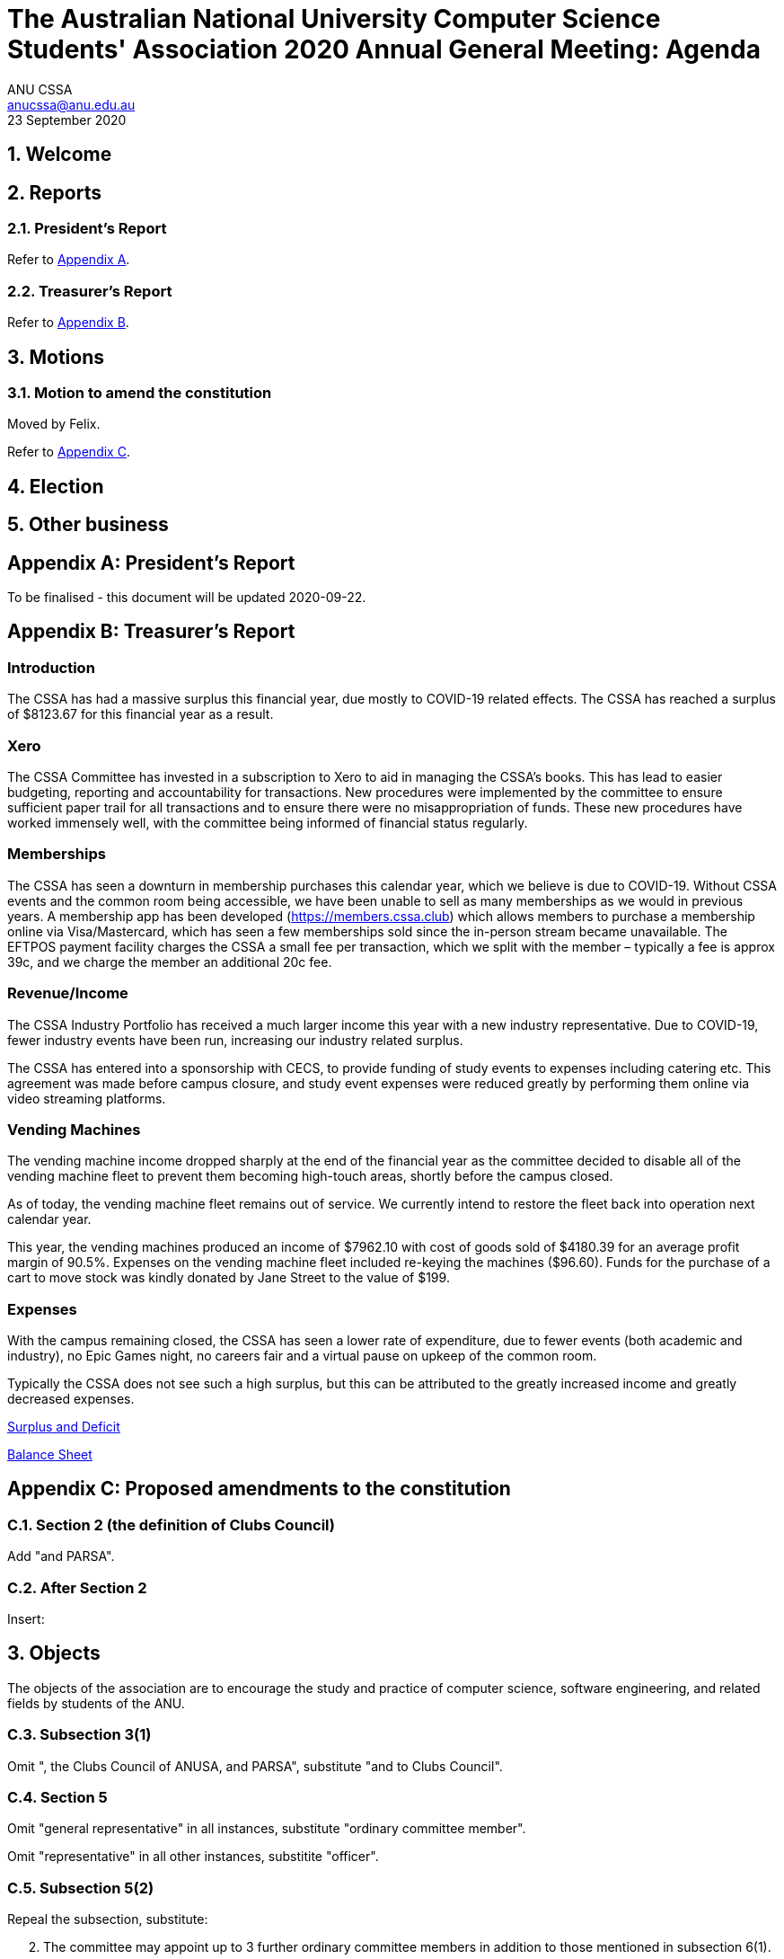 = The Australian National University Computer Science Students' Association 2020 Annual General Meeting: Agenda
ANU CSSA <anucssa@anu.edu.au>
23 September 2020

:sectnums:
:xrefstyle: short

== Welcome

== Reports

=== President's Report

Refer to <<_presidents_report_2>>.

=== Treasurer's Report

Refer to <<_treasurers_report_2>>.

== Motions

=== Motion to amend the constitution

Moved by Felix.

Refer to <<_proposed_amendments_to_the_constitution>>.

== Election

== Other business

<<<

[appendix]
== President's Report

To be finalised - this document will be updated 2020-09-22.

<<<

[appendix]
== Treasurer's Report

:sectnums!:

=== Introduction

The CSSA has had a massive surplus this financial year, due mostly to COVID-19 related
effects. The CSSA has reached a surplus of $8123.67 for this financial year as a result.

=== Xero

The CSSA Committee has invested in a subscription to Xero to aid in managing the
CSSA’s books. This has lead to easier budgeting, reporting and accountability for
transactions. New procedures were implemented by the committee to ensure sufficient
paper trail for all transactions and to ensure there were no misappropriation of funds.
These new procedures have worked immensely well, with the committee being informed of
financial status regularly.

=== Memberships

The CSSA has seen a downturn in membership purchases this calendar year, which we
believe is due to COVID-19. Without CSSA events and the common room being
accessible, we have been unable to sell as many memberships as we would in previous
years. A membership app has been developed (https://members.cssa.club) which allows
members to purchase a membership online via Visa/Mastercard, which has seen a few
memberships sold since the in-person stream became unavailable. The EFTPOS payment
facility charges the CSSA a small fee per transaction, which we split with the member –
typically a fee is approx 39c, and we charge the member an additional 20c fee.

=== Revenue/Income

The CSSA Industry Portfolio has received a much larger income this year with a new
industry representative. Due to COVID-19, fewer industry events have been run,
increasing our industry related surplus.

The CSSA has entered into a sponsorship with CECS, to provide funding of study events
to expenses including catering etc. This agreement was made before campus closure, and
study event expenses were reduced greatly by performing them online via video streaming
platforms.

=== Vending Machines

The vending machine income dropped sharply at the end of the financial year as the
committee decided to disable all of the vending machine fleet to prevent them becoming
high-touch areas, shortly before the campus closed.

As of today, the vending machine fleet remains out of service. We currently intend to
restore the fleet back into operation next calendar year.

This year, the vending machines produced an income of $7962.10 with cost of goods sold
of $4180.39 for an average profit margin of 90.5%. Expenses on the vending machine fleet
included re-keying the machines ($96.60). Funds for the purchase of a cart to move stock
was kindly donated by Jane Street to the value of $199.

=== Expenses

With the campus remaining closed, the CSSA has seen a lower rate of expenditure, due to
fewer events (both academic and industry), no Epic Games night, no careers fair and a
virtual pause on upkeep of the common room.

Typically the CSSA does not see such a high surplus, but this can be attributed to the
greatly increased income and greatly decreased expenses.

<<<

link:2020-06-30-surplus-deficit.pdf[Surplus and Deficit]

<<<

link:2020-06-30-balance-sheet.pdf[Balance Sheet]

<<<

[appendix]
== Proposed amendments to the constitution

:sectnums:

=== Section 2 (the definition of *Clubs Council*)

Add "and PARSA".

=== After Section 2

Insert:

====
[discrete]
== 3. Objects

The objects of the association are to encourage the study and practice of computer science, software engineering, and related fields by students of the ANU.
====

=== Subsection 3(1)

Omit ", the Clubs Council of ANUSA, and PARSA", substitute "and to Clubs Council".

=== Section 5

Omit "general representative" in all instances, substitute "ordinary committee member".

Omit "representative" in all other instances, substitite "officer".

=== Subsection 5(2)

Repeal the subsection, substitute:

====
[start=2]
. The committee may appoint up to 3 further ordinary committee members in addition to those mentioned in subsection 6(1).
====

=== Subsection 5(9)

Repeal the subsection, substitute:

====
[start=9]
. Decisions of the committee are made by motion passed by a majority of committee members present and voting at a meeting of the committee, or by motion passed by a majority of committee members circulated outside of a meeting.
====

=== Subsection 5(10)

Omit "and each member of the committee are", substitute "is".

=== Subsection 5(11)

Add "(other than this power of delegation) to any person or group of people.".

=== Subsection 6(8)

Repeal the subsection, substitute:

====
[start=8]
. If one or more candidates would be elected to more than one position, they are each elected to the position for which they nominated the highest preference, and each lower-preferenced position is re-determined as though those candidates withdrew.
+
This process is repeated as necessary.
====

=== Subsection 6(9)

Omit "successful", substitute "elected".

Add:

====
Any position not filled at an annual general meeting becomes vacant two weeks after the conclusion of the meeting.
====

=== Subsection 6(10)

Repeal the subsection.

=== After section 6

Insert:

====
[discrete]
== 8. Committee — responsibilities

. The treasurer must keep records of the income and expenditure of the association, and report on these to each annual general meeting.

. The secretary must keep minutes of --

.. elections and appointments of committee members; and

.. the names of committee members present at a committee meeting or student members present at a general meeting; and

.. proceedings of committee and general meetings.

. The secretary must keep in their custody all records (inclding minutes) of the association, and make these available for inspection upon the request of a member.
====

=== Subsection 8(2)

Repeal the subsection, substitute:

====
[start=2]
. A general meeting must be accessible to members, and must be held on ANU campus unless circumstances outside the control of the committee prevent this.
====

=== Subsection 8(3)

After "notify members", insert "by email".

=== Subsections 9(2) and 9(3)

Repeal the subsections.

=== Section 10

Repeal the section, substitute:

====
[discrete]
== 12. Funds

. Funds of the association may come from membership fees, grants or reimbursments from Clubs Council or any other organ of ANU, ANUSA, or PARSA, sponsorships by other organisations, and any other sources that the committee decides.

. Funds of the association may be used for the objects of the association in the way the committee decides.

. Funds of the association may be expended by the committee.

. The committee may allow a person to expend funds up to a particular amount not exceeding $500 for a particular purpose, or for a general purpose, without seeking approval from the committee for individual expenditures.

. Funds of the association must not be given directly or indirectly to members of the association except as bona fide compensation for services rendered or expenses incurred on behalf of the association.

. The financial year of the association ends on 30th June of each year.
====

=== Subsection 11(2)

Repeal the subsection, substitute:

====
[start=2]
. In the event of dissolution, any funds or property of the association remaining after all debts and liabilities are satisfied must be given to ANUSA.

. Members of the association are not liable to contribute to debts and liabilities of the association in the event of dissolution.
====
